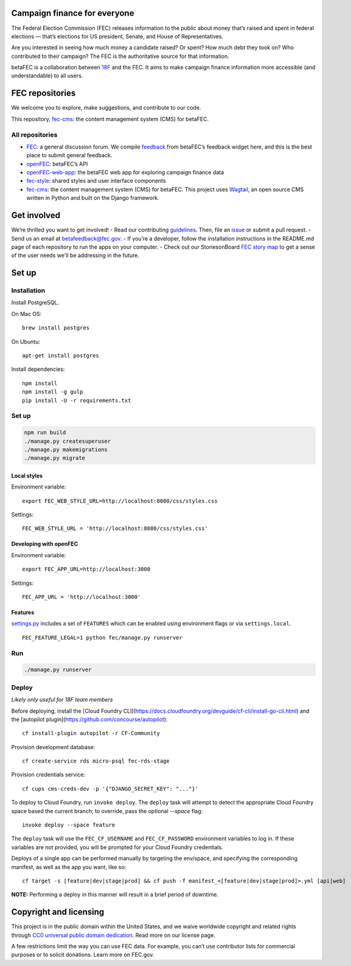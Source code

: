 Campaign finance for everyone
=============================
The Federal Election Commission (FEC) releases information to the public about money that’s raised and spent in federal elections — that’s elections for US president, Senate, and House of Representatives.

Are you interested in seeing how much money a candidate raised? Or spent? How much debt they took on? Who contributed to their campaign? The FEC is the authoritative source for that information.

betaFEC is a collaboration between `18F <http://18f.gsa.gov>`_ and the FEC. It aims to make campaign finance information more accessible (and understandable) to all users.

FEC repositories
================
We welcome you to explore, make suggestions, and contribute to our code.

This repository, `fec-cms <https://github.com/18F/fec-cms>`_: the content management system (CMS) for betaFEC.

All repositories
-----------------
- `FEC <https://github.com/18F/fec>`_: a general discussion forum. We compile `feedback <https://github.com/18F/fec/issues>`_ from betaFEC’s feedback widget here, and this is the best place to submit general feedback.
- `openFEC <https://github.com/18F/openfec>`_: betaFEC’s API
- `openFEC-web-app <https://github.com/18f/openfec-web-app>`_: the betaFEC web app for exploring campaign finance data
- `fec-style <https://github.com/18F/fec-style>`_: shared styles and user interface components
- `fec-cms <https://github.com/18F/fec-cms>`_: the content management system (CMS) for betaFEC. This project uses `Wagtail <https://github.com/torchbox/wagtail>`_, an open source CMS written in Python and built on the Django framework.

Get involved
================
We’re thrilled you want to get involved!
- Read our contributing `guidelines <https://github.com/18F/openfec/blob/master/CONTRIBUTING.md>`_. Then, file an `issue <https://github.com/18F/fec/issues>`_ or submit a pull request.
- Send us an email at betafeedback@fec.gov.
- If you’re a developer, follow the installation instructions in the README.md page of each repository to run the apps on your computer.
- Check out our StoriesonBoard `FEC story map <https://18f.storiesonboard.com/m/fec>`_ to get a sense of the user needs we'll be addressing in the future.


Set up
============

Installation
-----------------

Install PostgreSQL.

On Mac OS: ::

    brew install postgres

On Ubuntu: ::

    apt-get install postgres

Install dependencies: ::

    npm install
    npm install -g gulp
    pip install -U -r requirements.txt

Set up
-----------------

.. code::

    npm run build
    ./manage.py createsuperuser
    ./manage.py makemigrations
    ./manage.py migrate

Local styles
~~~~~~~~~~~~~~~~~~~~~~

Environment variable: ::

    export FEC_WEB_STYLE_URL=http://localhost:8080/css/styles.css

Settings: ::

    FEC_WEB_STYLE_URL = 'http://localhost:8080/css/styles.css'

Developing with openFEC
~~~~~~~~~~~~~~~~~~~~~~

Environment variable: ::

    export FEC_APP_URL=http://localhost:3000

Settings: ::

    FEC_APP_URL = 'http://localhost:3000'

Features
~~~~~~~~~~~~~~~~~~~~~~

`settings.py <https://github.com/18F/fec-cms/blob/develop/fec/fec/settings/base.py>`_ includes a set of ``FEATURES`` which can be enabled using environment flags or via ``settings.local``. ::

    FEC_FEATURE_LEGAL=1 python fec/manage.py runserver


Run
-----------------

.. code::

    ./manage.py runserver

Deploy
-----------------

*Likely only useful for 18F team members*

Before deploying, install the [Cloud Foundry CLI](https://docs.cloudfoundry.org/devguide/cf-cli/install-go-cli.html) and the [autopilot plugin](https://github.com/concourse/autopilot): ::

    cf install-plugin autopilot -r CF-Community

Provision development database: ::

    cf create-service rds micro-psql fec-rds-stage

Provision credentials service: ::

    cf cups cms-creds-dev -p '{"DJANGO_SECRET_KEY": "..."}'

To deploy to Cloud Foundry, run ``invoke deploy``. The ``deploy`` task will attempt to detect the appropriate
Cloud Foundry space based the current branch; to override, pass the optional `--space` flag: ::

    invoke deploy --space feature

The ``deploy`` task will use the ``FEC_CF_USERNAME`` and ``FEC_CF_PASSWORD`` environment variables to log in.
If these variables are not provided, you will be prompted for your Cloud Foundry credentials.

Deploys of a single app can be performed manually by targeting the env/space, and specifying the corresponding manifest, as well as the app you want, like so: ::

    cf target -s [feature|dev|stage|prod] && cf push -f manifest_<[feature|dev|stage|prod]>.yml [api|web]

**NOTE:**  Performing a deploy in this manner will result in a brief period of downtime.

Copyright and licensing
=======================
This project is in the public domain within the United States, and we waive worldwide copyright and related rights through `CC0 universal public domain dedication <https://creativecommons.org/publicdomain/zero/1.0/>`_. Read more on our license page.

A few restrictions limit the way you can use FEC data. For example, you can’t use contributor lists for commercial purposes or to solicit donations. Learn more on FEC.gov.
